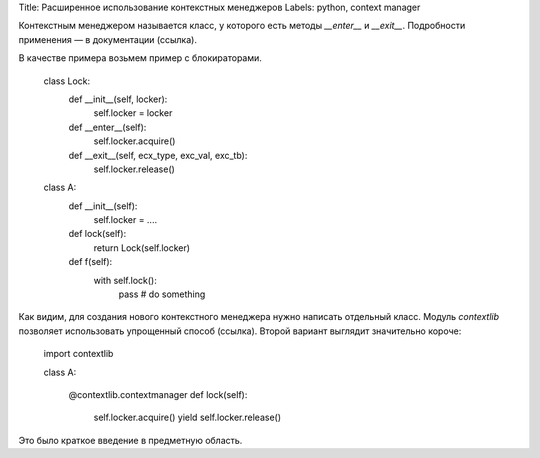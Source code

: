 Title: Расширенное использование контекстных менеджеров
Labels: python, context manager

Контекстным менеджером называется класс, у которого есть методы
`__enter__` и `__exit__`. Подробности применения — в документации
(ссылка).

В качестве примера возьмем пример с блокираторами.

    class Lock:
        def __init__(self, locker):
            self.locker = locker

        def __enter__(self):
            self.locker.acquire()

        def __exit__(self, ecx_type, exc_val, exc_tb):
            self.locker.release()

    class A:
        def __init__(self):
            self.locker = ....

        def lock(self):
            return Lock(self.locker)

        def f(self):
            with self.lock():
                pass  # do something


Как видим, для создания нового контекстного менеджера нужно написать
отдельный класс.  Модуль `contextlib` позволяет использовать
упрощенный способ (ссылка). Второй вариант выглядит значительно короче:

    import contextlib

    class A:

        @contextlib.contextmanager
        def lock(self):
            self.locker.acquire()
            yield
            self.locker.release()



Это было краткое введение в предметную область.
